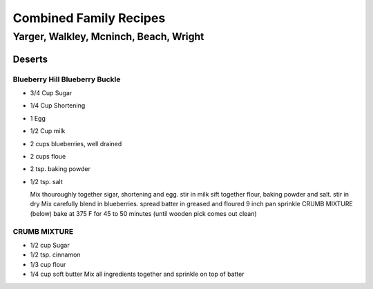 ***********************
Combined Family Recipes
***********************
Yarger, Walkley, Mcninch, Beach, Wright
#######################################



Deserts
*******


Blueberry Hill Blueberry Buckle
===============================

* 3/4 Cup Sugar
* 1/4 Cup Shortening
* 1 Egg
* 1/2 Cup milk
* 2 cups blueberries, well drained
* 2 cups floue
* 2 tsp. baking powder
* 1/2 tsp. salt
  
  Mix thouroughly together sigar, shortening and egg. 
  stir in milk
  sift together flour, baking powder and salt.
  stir in dry Mix
  carefully blend in blueberries. 
  spread batter in greased and floured 9 inch pan
  sprinkle CRUMB MIXTURE (below) 
  bake at 375 F for 45 to 50 minutes (until wooden pick comes out clean) 

CRUMB MIXTURE
=============
* 1/2 cup Sugar
* 1/2 tsp. cinnamon
* 1/3 cup flour
* 1/4 cup soft butter
  Mix all ingredients together and sprinkle on top of batter
